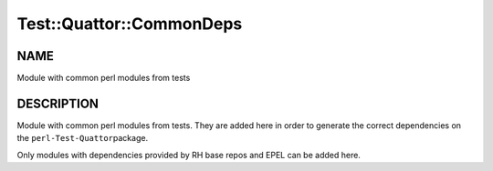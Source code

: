 
###########################
Test\::Quattor\::CommonDeps
###########################


****
NAME
****


Module with common perl modules from tests


***********
DESCRIPTION
***********


Module with common perl modules from tests. They are added here
in order to generate the correct dependencies on the \ ``perl-Test-Quattor``\ 
package.

Only modules with dependencies provided by RH base repos and EPEL can be added
here.

